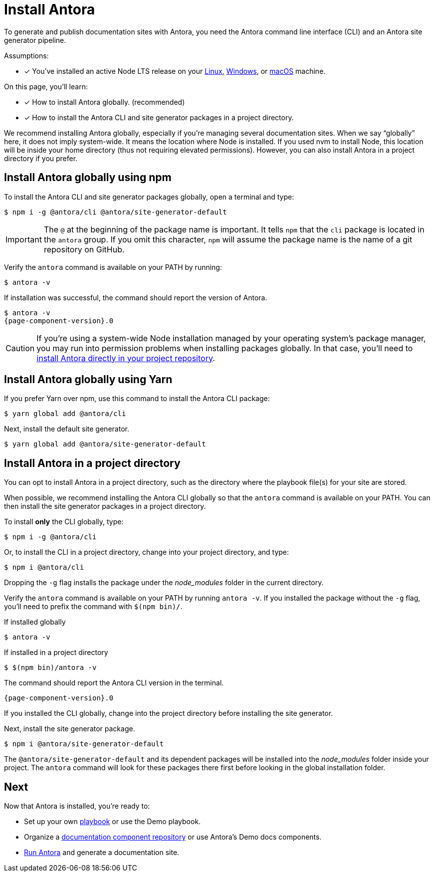 = Install Antora

To generate and publish documentation sites with Antora, you need the Antora command line interface (CLI) and an Antora site generator pipeline.

Assumptions:

* [x] You've installed an active Node LTS release on your xref:linux-requirements.adoc#node[Linux], xref:windows-requirements.adoc#node[Windows], or xref:macos-requirements.adoc#node[macOS] machine.

On this page, you'll learn:

* [x] How to install Antora globally. (recommended)
* [x] How to install the Antora CLI and site generator packages in a project directory.

We recommend installing Antora globally, especially if you're managing several documentation sites.
When we say "`globally`" here, it does not imply system-wide.
It means the location where Node is installed.
If you used nvm to install Node, this location will be inside your home directory (thus not requiring elevated permissions).
However, you can also install Antora in a project directory if you prefer.

== Install Antora globally using npm

To install the Antora CLI and site generator packages globally, open a terminal and type:

 $ npm i -g @antora/cli @antora/site-generator-default

IMPORTANT: The `@` at the beginning of the package name is important.
It tells `npm` that the `cli` package is located in the `antora` group.
If you omit this character, `npm` will assume the package name is the name of a git repository on GitHub.

Verify the `antora` command is available on your PATH by running:

 $ antora -v

If installation was successful, the command should report the version of Antora.

[subs=attributes+]
 $ antora -v
 {page-component-version}.0

CAUTION: If you're using a system-wide Node installation managed by your operating system's package manager, you may run into permission problems when installing packages globally.
In that case, you'll need to <<install-dir,install Antora directly in your project repository>>.

== Install Antora globally using Yarn

If you prefer Yarn over npm, use this command to install the Antora CLI package:

 $ yarn global add @antora/cli

Next, install the default site generator.

 $ yarn global add @antora/site-generator-default

[#install-dir]
== Install Antora in a project directory

You can opt to install Antora in a project directory, such as the directory where the playbook file(s) for your site are stored.

When possible, we recommend installing the Antora CLI globally so that the `antora` command is available on your PATH.
You can then install the site generator packages in a project directory.

To install *only* the CLI globally, type:

 $ npm i -g @antora/cli

Or, to install the CLI in a project directory, change into your project directory, and type:

 $ npm i @antora/cli

Dropping the `-g` flag installs the package under the [.path]_node_modules_ folder in the current directory.

Verify the `antora` command is available on your PATH by running `antora -v`.
If you installed the package without the `-g` flag, you'll need to prefix the command with `$(npm bin)/`.

.If installed globally
 $ antora -v

.If installed in a project directory
 $ $(npm bin)/antora -v

The command should report the Antora CLI version in the terminal.

[subs=attributes+]
 {page-component-version}.0

If you installed the CLI globally, change into the project directory before installing the site generator.

Next, install the site generator package.

 $ npm i @antora/site-generator-default

The `@antora/site-generator-default` and its dependent packages will be installed into the [.path]_node_modules_ folder inside your project.
The `antora` command will look for these packages there first before looking in the global installation folder.

== Next

Now that Antora is installed, you're ready to:

* Set up your own xref:playbook:index.adoc[playbook] or use the Demo playbook.
* Organize a xref:ROOT:component-structure.adoc[documentation component repository] or use Antora's Demo docs components.
* xref:ROOT:run-antora.adoc[Run Antora] and generate a documentation site.
